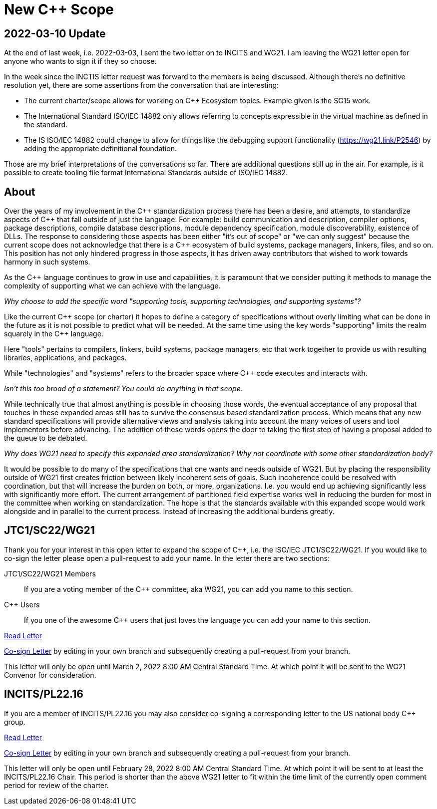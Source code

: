 = New C++ Scope

== 2022-03-10 Update

At the end of last week, i.e. 2022-03-03, I sent the two letter on to INCITS
and WG21. I am leaving the WG21 letter open for anyone who wants to sign it
if they so choose.

In the week since the INCTIS letter request was forward to the members
is being discussed. Although there's no definitive resolution yet, there
are some assertions from the conversation that are interesting:

* The current charter/scope allows for working on {CPP} Ecosystem topics.
  Example given is the SG15 work.

* The International Standard ISO/IEC 14882 only allows referring to concepts
  expressible in the virtual machine as defined in the standard.

* The IS ISO/IEC 14882 could change to allow for things like the debugging
  support functionality (https://wg21.link/P2546) by adding the appropriate
  definitional foundation.

Those are my brief interpretations of the conversations so far. There are
additional questions still up in the air. For example, is it possible to
create tooling file format International Standards outside of ISO/IEC 14882.

== About

Over the years of my involvement in the {CPP} standardization process there
has been a desire, and attempts, to standardize aspects of {CPP} that fall
outside of just the language. For example: build communication and
description, compiler options, package descriptions, compile database
descriptions, module dependency specification, module discoverability,
existence of DLLs. The response to considering those aspects has been either
"it's out of scope" or "we can only suggest" because the current scope does
not acknowledge that there is a {CPP} ecosystem of build systems, package
managers, linkers, files, and so on. This position has not only hindered
progress in those aspects, it has driven away contributors that wished
to work towards harmony in such systems.

As the {CPP} language continues to grow in use and capabilities, it is
paramount that we consider putting it methods to manage the
complexity of supporting what we can achieve with the language.

_Why choose to add the specific word "supporting tools, supporting
technologies, and supporting systems"?_

Like the current {CPP} scope (or charter) it hopes to define a category
of specifications without overly limiting what can be done in the future
as it is not possible to predict what will be needed. At the same time
using the key words "supporting" limits the realm squarely in the
{CPP} language.

Here "tools" pertains to compilers, linkers, build systems,
package managers, etc that work together to provide us with resulting
libraries, applications, and packages.

While "technologies" and "systems" refers to the broader space where {CPP}
code executes and interacts with.

_Isn't this too broad of a statement? You could do anything in that scope._

While technically true that almost anything is possible in choosing those words,
the eventual acceptance of any proposal that touches in these expanded areas
still has to survive the consensus based standardization process. Which means
that any new standard specifications will provide alternative views and
analysis taking into account the many voices of users and tool implementors
before advancing. The addition of these words opens the door to taking the
first step of having a proposal added to the queue to be debated.

_Why does WG21 need to specify this expanded area standardization? Why not
coordinate with some other standardization body?_

It would be possible to do many of the specifications that one wants and
needs outside of WG21. But by placing the responsibility outside of WG21
first creates friction between likely incoherent sets of goals. Such
incoherence could be resolved with coordination, but that will increase the
burden on both, or more, organizations. I.e. you would end up achieving
significantly less with significantly more effort. The current arrangement
of partitioned field expertise works well in reducing the burden for most
in the committee when working on standardization. The hope is that the
standards available with this expanded scope would work alongside and in
parallel to the current process. Instead of increasing the additional
burdens greatly.

== JTC1/SC22/WG21

Thank you for your interest in this open letter to expand the scope of
{CPP}, i.e. the ISO/IEC JTC1/SC22/WG21. If you would like to co-sign the
letter please open a pull-request to add your name. In the letter there are
two sections:

JTC1/SC22/WG21 Members::
If you are a voting member of the {CPP} committee, aka WG21, you can add you name
to this section.

{CPP} Users::
If you one of the awesome {CPP} users that just loves the language you can add
your name to this section.

link:https://raw.githack.com/grafikrobot/cpp_scope/main/wg21_letter.html[Read Letter]

link:https://github.com/grafikrobot/cpp_scope/edit/main/wg21_letter.adoc[Co-sign Letter]
by editing in your own branch and subsequently creating a pull-request from
your branch.

This letter will only be open until March 2, 2022 8:00 AM Central Standard
Time. At which point it will be sent to the WG21 Convenor for consideration.

== INCITS/PL22.16

If you are a member of INCITS/PL22.16 you may also consider co-signing a
corresponding letter to the US national body {CPP} group.

link:https://raw.githack.com/grafikrobot/cpp_scope/main/incits_letter.html[Read Letter]

link:https://github.com/grafikrobot/cpp_scope/edit/main/incits_letter.adoc[Co-sign Letter]
by editing in your own branch and subsequently creating a pull-request from
your branch.

This letter will only be open until February 28, 2022 8:00 AM Central Standard
Time. At which point it will be sent to at least the INCITS/PL22.16 Chair. This
period is shorter than the above WG21 letter to fit within the time limit of
the currently open comment period for review of the charter.
